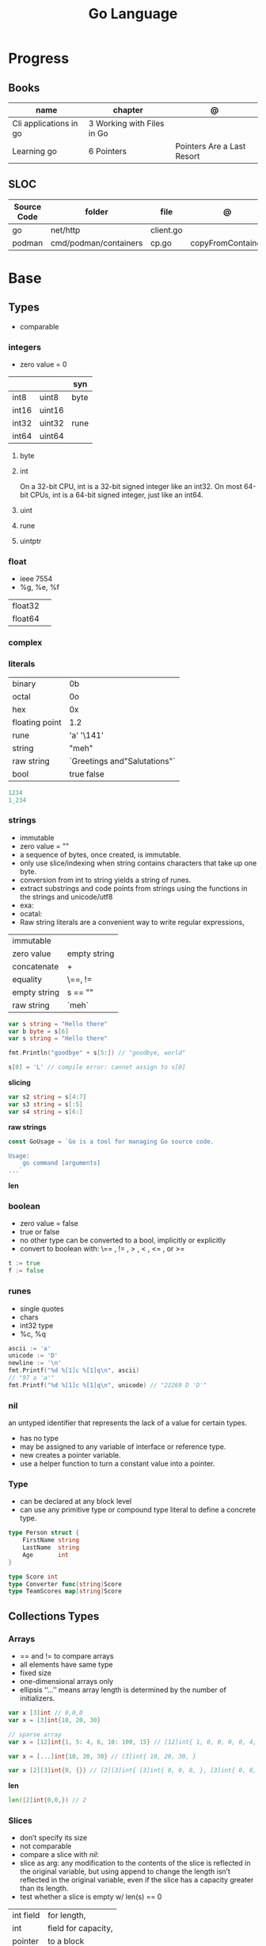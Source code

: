 #+TITLE: Go Language

* Progress
** Books
| name                   | chapter                    | @                          |
|------------------------+----------------------------+----------------------------|
| Cli applications in go | 3 Working with Files in Go |                            |
| Learning go            | 6 Pointers                 | Pointers Are a Last Resort |

** SLOC
| Source Code | folder                | file      | @                 |
|-------------+-----------------------+-----------+-------------------|
| go          | net/http              | client.go |                   |
| podman      | cmd/podman/containers | cp.go     | copyFromContainer |

* Base
** Types
- comparable

*** integers
- zero value = 0

|         |        | syn  |
|---------+--------+------|
| int8    | uint8  | byte |
| int16   | uint16 |      |
| int32   | uint32 | rune |
| int64   | uint64 |      |

**** byte
**** int
On a 32-bit CPU, int is a 32-bit signed integer like an
int32. On most 64-bit CPUs, int is a 64-bit signed integer, just like an int64.
**** uint
**** rune
**** uintptr

*** float
- ieee 7554
- %g, %e, %f

|         |   |
|---------+---|
| float32 |   |
| float64 |   |

*** complex
*** literals
|                |                              |
|----------------+------------------------------|
| binary         | 0b                           |
| octal          | 0o                           |
| hex            | 0x                           |
| floating point | 1.2                          |
| rune           | 'a' '\141'                   |
| string         | "meh"                        |
| raw string     | `Greetings and"Salutations"` |
| bool           | true false                   |

#+begin_src go
1234
1_234
#+end_src

*** strings
- immutable
- zero value = ""
- a sequence of bytes, once created, is immutable.
- only use slice/indexing when string contains characters that take up one byte.
- conversion from int to string yields a string of runes.
- extract substrings and code points from strings using the functions in the strings and unicode/utf8
- exa: \xhh
- ocatal: \ooo
- Raw string literals are a convenient way to write regular expressions,

|              |              |
|--------------+--------------|
| immutable    |              |
| zero value   | empty string |
| concatenate  | +            |
| equality     | \==, !=      |
| empty string | s == ""      |
| raw string   | `meh`        |

#+begin_src go
var s string = "Hello there"
var b byte = s[6]
var s string = "Hello there"

fmt.Println("goodbye" + s[5:]) // "goodbye, world"

s[0] = 'L' // compile error: cannot assign to s[0]
#+end_src

*slicing*

#+begin_src go
var s2 string = s[4:7]
var s3 string = s[:5]
var s4 string = s[6:]
#+end_src

*raw strings*

#+begin_src go
const GoUsage = `Go is a tool for managing Go source code.

Usage:
    go command [arguments]
...`
#+end_src

*len*

*** boolean
- zero value = false
- true or false
- no other type can be converted to a bool, implicitly or explicitly
- convert to boolean with: \== , != , > , < , <= , or >=


#+begin_src go
t := true
f := false
#+end_src

*** runes
- single quotes
- chars
- int32 type
- %c, %q

#+begin_src go
ascii := 'a'
unicode := 'D'
newline := '\n'
fmt.Printf("%d %[1]c %[1]q\n", ascii)
// "97 a 'a'"
fmt.Printf("%d %[1]c %[1]q\n", unicode) // "22269 D 'D'"
#+end_src

*** nil
an untyped identifier that represents the lack of a value for certain types.

- has no type
- may be assigned to any variable of interface or reference type.
- new creates a pointer variable.
- use a helper function to turn a constant value into a pointer.
*** Type
- can be declared at any block level
- can use any primitive type or compound type literal to define a concrete type.

#+begin_src go
type Person struct {
	FirstName string
	LastName  string
	Age       int
}

type Score int
type Converter func(string)Score
type TeamScores map[string]Score
#+end_src
** Collections Types
*** Arrays
- == and != to compare arrays
- all elements have same type
- fixed size
- one-dimensional arrays only
- ellipsis ‘‘...’’ means array length is determined by the number of initializers.

#+begin_src go
var x [3]int // 0,0,0
var x = [3]int{10, 20, 30}

// sparse array
var x = [12]int{1, 5: 4, 6, 10: 100, 15} // [12]int{ 1, 0, 0, 0, 0, 4, 6, 0, 0, 0, 100, 15, }

var x = [...]int{10, 20, 30} // [3]int{ 10, 20, 30, }

var x [2][3]int{0, {}} // [2][3]int{ [3]int{ 0, 0, 0, }, [3]int{ 0, 0, 0, }, }
#+end_src

*len*
#+begin_src go
len([2]int{0,0,}) // 2
#+end_src

*** Slices
- don’t specify its size
- not comparable
- compare a slice with /nil/:
- slice as arg: any modification to the contents of the slice is reflected in the original variable, but using
  append to change the length isn’t reflected in the original variable, even if
  the slice has a capacity greater than its length.
- test whether a slice is empty w/ len(s) == 0

|           |                     |
|-----------+---------------------|
| int field | for length,         |
| int       | field for capacity, |
| pointer   | to a block          |

#+begin_src go
var x = []int{10, 20, 30}
var x = []int{1, 5: 4, 6, 10: 100, 15}
var x [][]int
x[0] = 10
var x []int // nil
var x = []int{} //  zero-length slice, which is non-nil (
x := make([]int, 5)
num := copy(y, x) // indenpedent copy of original slice
#+end_src

*len*

*append*
#+begin_src go
var a = []int{1, 5: 4, 6, 10: 100, 15}
append(a, 111)
#+end_src

*make*

*copy*

*slicing*
- can slice arrays

#+begin_src go
var x = []int{1, 4, 6, 10, 15}
y := x[2:] // 4, 6, 10, 15
n := x[:2] // 1, 4
h := x[0:2:2] // 1,4 with 2 of cap
#+end_src
*** Maps
|            |     |
|------------+-----|
| zero value | nil |

- always return a value, or a zero value
- write to a nil map variable causes a panic.
- can read and write to a map assigned an empty map literal.
- automatically grow as you add key-value pairs
- can use `make` to create a map with a specific initial size.
- not comparable w/ *==*  and *!=*
- comma ok, verifies availability of key
- no way to constrain a map to only allow certain keys
- values in a map must be of the same type
- avoid using maps for input parameters or return values, especially on public APIs

#+begin_src go
var nilMap map[string]int // map[] // 0 length
totalWins := map[string]int{}

teams := map[string][]string {
    "Orcas": []string{"Fred", "Ralph", "Bijou"},
    "Lions": []string{"Sarah", "Peter", "Billie"},
    "Kittens": []string{"Waldo", "Raul", "Ze"},
}

ages := make(map[int][]string, 10)

// comma ok
m := map[string]int{
    "hello": 5,
    "world": 0,
}
v, ok := m["hello"]
fmt.Println(v, ok)

v, ok = m["world"]
fmt.Println(v, ok)

v, ok = m["goodbye"]
if !ok { fmt.Print("MEEEEEEEEEEH") }

delete(m, "hello")

#+end_src
**** functions
- delete
- len
- range

*** Struct
|            |                                                    |
|------------+----------------------------------------------------|
| zero value | composed of the zero values of each of its fields. |
| empty      | struct{}                                           |
| scope      | universe, function                                 |
| values     | different types                                    |
| size       | fixed size                                         |
| repeatable | unique                                             |
| comparable | if all fields are comparable                       |

- named values
- value is called fields
- unkeyed structs
- its value cannot contain itself.
- can assign just some values
- For efficiency, larger struct types are passed/returned from functions indirectly using a pointer
- order is significant
- combine the declarations of related fields.
- exported if it begins with a capital letter
- can be passed as arguments to functions and returned from them
- may contain a mixture of exported and unexported fields
- larger struct types are passed to or returned from functions indirectly using a pointer,

#+begin_src go
type person struct {
	name string
	age  int
	pet  string
}

var fred person

bob := person{}

julia := person{
    "Julia",
    40,
    "cat",
}

beth := person{
	age:  30,
	name: "beth",
}

fmt.Println(beth.age)

// empty struct
x := struct{}

// annonymous struct

pet := struct {
    name string
    kind string
}{
    name: "Fido",
    kind: "dog",
}

// &Struct notation
pp := &Point{1, 2}
// same as
pp := new(Point)
,*pp = Point{1, 2}

type Employee struct {
	ID            int
	Name, Address string
	DoB           time.Time
	Position      string
	Salary        int
	ManagerID     int
}
#+end_src

shorthand notation to create and initialize a struct variable and obtain its address
#+begin_src go
pp := &Point{1, 2}

# same as

pp := new(Point)
*pp = Point{1, 2}
#+end_src

compare structs

- all the fields of a struct must be comparable

#+begin_src go
type Point struct{ X, Y int }
p := Point{1, 2}
q := Point{2, 1}
fmt.Println(p.X == q.X && p.Y == q.Y) // "false"
fmt.Println(p == q) // "false"
#+end_src

struct embedding and anonymous fields

- named struct type as an anonymous field of another struct type

#+begin_src go
type Point struct {
	X, Y int
}

type Circle struct {
	Point
	Radius int
}
type Wheel struct {
	Circle
	Spokes int
}

func main() {
	var w Wheel
	w.X = 8      // equivalent to w.Circle.Point.X = 8
	w.Y = 8      // equivalent to w.Circle.Point.Y = 8
	w.Radius = 5 // equivalent to w.Circle.Radius = 5
	w.Spokes = 20
}
#+end_src

** Reference Type
- different named types are not comparable even same underlying type
- conversions are allowed if both has same underlying type T(x)
- if the name is exported (upper-case letter), it’s accessible from other packages as well.
- can declare a user-defined type based on another user-defined type
- type declarations aren’t inheritance
- Needs conversion between sub-typed types
- Cant instance different types to each other, even if sub-typed
- user-defined types based on built-in types, can be used with the operators for those types, but associates different methods.

#+begin_src go
type Celsius float64
type Fahrenheit float64

const (
	AbsoluteZeroC Celsius = -273.15
	FreezingC
	Celsius = 0
	BoilingC
	Celsius = 100
)

func CToF(c Celsius) Fahrenheit { return Fahrenheit(c*9/5 + 32) }
func FToC(f Fahrenheit) Celsius { return Celsius((f - 32) * 5 / 9) }

Celsius == Fahrenheit // false
#+end_src

#+begin_src go
type HighScore Score
type Employee Person

// assigning untyped constants is valid
var i int = 300
var s Score = 100
var hs HighScore = 200
hs = s                  // compilation error!
s = i                   // compilation error!
#+end_src

- can be aliased

#+begin_src go
type Bar = Foo
#+end_src

*** methods
- can be assigned to vars
- methods expression
- can be pointer receivers
- value receivers

Rationale:
Any time your logic depends on values that are configured at startup or changed while your
program is running, those values should be stored in a struct and that logic should be
implemented as a method.


#+begin_src go
f1 := myAdder.AddTo
fmt.Println(f1(10))           // prints 20

// methods expression

f2 := Adder.AddTo
fmt.Println(f2(myAdder, 15))  // prints 25
#+end_src

#+begin_src go
type Counter struct {
	total
	int
	lastUpdated time.Time
}

#+end_src

Pointer receiver
- can check for nil and handle it.

#+begin_src go
func (c *Counter) Increment() {
	c.total++
	c.lastUpdated = time.Now()
}
#+end_src

Value receiver
- can’t check for nil and as mentioned earlier, panics if invoked with a nil receiver.

#+begin_src go
func (c Counter) String() string {
	return fmt.Sprintf("total: %d, last updated: %v", c.total, c.lastUpdated)
}
#+end_src

Method value

#+begin_src go
f1 := myAdder.AddTo
fmt.Println(f1(10)) // prints 20
#+end_src

Method expression

#+begin_src go
f2 := Adder.AddTo
fmt.Println(f2(myAdder, 15)) // prints 25
#+end_src

Type Declarations Aren’t Inheritance

- there is no hierarchy between these types.
- needs type conversion to assign an instance of type HighScore to a variable of type Score or vice versa
- methods defined on Score aren’t defined on HighScore


#+begin_src go
type HighScore Score
type Employee Person

// assigning untyped constants is valid
var i int = 300
var s Score = 100
var hs HighScore = 200
hs = s
// compilation error!
s = i
// compilation error!
s = Score(i)
// ok
hs = HighScore(s)
// ok
#+end_src




*** emb
#+begin_src go
type Employee struct {
    Name         string
    ID           string
}

func (e Employee) Description() string {
    return fmt.Sprintf("%s (%s)", e.Name, e.ID)
}

type Manager struct {
    Employee
    Reports []Employee
}

func (m Manager) FindNewEmployees() []Employee {
    // do business logic
}

m := Manager{
    Employee: Employee{
        Name:         "Bob Bobson",
        ID:             "12345",
    },
    Reports: []Employee{},
}
fmt.Println(m.ID)            // prints 12345
fmt.Println(m.Description()) // prints Bob Bobson (12345)
#+end_src

#+begin_src go
type Inner struct {
    X int
}

type Outer struct {
    Inner
    X int
}
#+end_src
** Interface Types
- zero value = nil
- lists the methods that must be implemented by a concrete type to meet the interface
- method set of the interface.
- can be declared in any block.
- Interfaces are named as “er” in the end.
- depends on behavior allows swap implementations
- accept interfaces, return structs.
- not returning interfaces avoid wversioning.
- can embed an interface in an interface.

#+begin_src go
type Stringer interface {
    String() string
}
#+end_src

** Operators
|          |                            |
|----------+----------------------------|
| combined | += , -= , *= ,/= , and %=  |
| *        |                            |
| /        |                            |
| %        |                            |
| <<       | right shift / power of two |
| >>       | left shift                 |
| &        |                            |
| &^       |                            |
| +        | unary                      |
| -        | unary                      |
| ^        |                            |
| ==       |                            |
| !=       |                            |
| <        |                            |
| <=       |                            |
| >        |                            |
| >=       |                            |
| &&       |                            |
| ...      | Expand operator            |
|          |                            |

** import
allows you to access exported constants, variables, functions, and types in
another package.

** Functions
- reference type
- function values are not comparable.
- can return multiple values
- features variadic input params and slice
- By convention, the error is always the last or only result of function.
- must assign all returned values to a single variable or else its compile-error
- named return values are available within the function, initialized to zero-values
- blank returns, returns named return variables (AVOID THIS)
- anonymous functions
- variadic functions, usually suffixed w/ f
- return functions

*** parameters
- passed in order
- passed by value unless reference type is passed
- no default parameters
- no keywords parameters
- variable number of arguments

#+begin_src go
func Println(a ...interface{}) (n int, err error)
#+end_src

*** variadic function
#+begin_src go
func getTask(r io.Reader, args ...string) (string, error) {
	if len(args) > 0 {
		return strings.Join(args, " "), nil
	}
...
}

#+end_src
*** blank return
- avoid always
#+begin_src go
func divAndRemainder(numerator, denominator int) (result int, remainder int,
	err error) {
	if denominator == 0 {
		err = errors.New("cannot divide by zero")
		return
	}
	result, remainder = numerator/denominator, numerator%denominator
	return
}
#+end_src

*** anonymous functions
Declared with the keyword func, input parameters, return values, and the opening brace.

#+begin_src go
func(j int) {
  fmt.Println("printing", j, "from inside of an anonymous function")
}

#+end_src

Don’t have a name.

Write anonymous function and call them immediately

#+begin_src go
func(j int) {
	fmt.Println("printing", j, "from inside of an anonymous function")
}(i)
#+end_src

Its a compile-time error by naming an anonymous function

*Closure* - functions that are able to access and modify variables declared in the outer function.

*Functions as Parameters*
#+begin_src go
sort.Slice(people, func(i int, j int) bool {
	return people[i].Age < people[j].Age
})
#+end_src

Functions as return value

#+begin_src go
func makeMult(base int) func(int) int {
	return func(factor int) int {
		return base * factor
	}
}


func main() {
	twoBase := makeMult(2)
	threeBase := makeMult(3)
	for i := 0; i < 3; i++ {
		fmt.Println(twoBase(i), threeBase(i))
	}
}
#+end_src

*** usage

#+begin_src go
// assign f to nil function
var f func(int) int

// assign var to a function
func square(n int) int { return n * n }
f =  square
fmt.Println(f(3)) // "9"

// can compare function to nil but not another function
if f != nil { ... }

// recursion in go is fast

// lambda/anonymous function
strings.Map(func(r rune) rune { return r + 1 }, "HAL-9000")


// function that returns a lambda
func squares() func() int {
    var x int
    return func() int {
        x++
        return x * x
    }
}
func main() {
    f := squares()
    fmt.Println(f()) // "1"
    fmt.Println(f()) // "4"
    fmt.Println(f())
    fmt.Println(f())
}

// Defer
var mu sync.Mutex
var m = make(map[string]int)

func lookup(key string) int {
    mu.Lock()
    defer mu.Unlock()
    return m[key]
}

func divAndRemainder(numerator, denominator int) (result int, remainder int,
	err error) {
	// assign some values
	result, remainder = 20, 30
	if denominator == 0 {
		return 0, 0, errors.New("cannot divide by zero")
	}
	return numerator / denominator, numerator % denominator, nil
}

func divAndRemainder(numerator, denominator int) (result int, remainder int,
                                                              err error) {
    if denominator == 0 {
        err = errors.New("cannot divide by zero")
        return
    }
    result, remainder = numerator/denominator, numerator%denominator
    return
}

// FUNCTION TYPE DECLARATIONS
type opFuncType func(int,int) int

var opMap = map[string]opFuncType {
	/// code
}

// ANONYMOUS FUNC
func main() {
    for i := 0; i < 5; i++ {
        func(j int) {
            fmt.Println("printing", j, "from inside of an anonymous function")
        }(i)
    }
}

// FUNCS AS PARAMS
sort.Slice(people, func(i int, j int) bool {
    return people[i].Age < people[j].Age
})
fmt.Println(people)

// RETURN FUNCS
func makeMult(base int) func(int) int {
	    return func(factor int) int {
        return base * factor
    }
}
// using
func main() {
    twoBase := makeMult(2)
    threeBase := makeMult(3)
    for i := 0; i < 3; i++ {
        fmt.Println(twoBase(i), threeBase(i))
    }
}


#+end_src
** Defer
- runs after the return
- can defer multiple closures in a Go function
- last defer registered runs first.
- can supply a function that returns values to a defer, but there’s no way to read those values.
- must suply parentheses when specifying a closure for defer.

#+begin_src go
func main() {
	if len(os.Args) < 2 {
		log.Fatal("no file specified")
	}
	f, err := os.Open(os.Args[1])
	if err != nil {
		log.Fatal(err)
	}
	defer f.Close()
	data := make([]byte, 2048)
	for {
		count, err := f.Read(data)
		os.Stdout.Write(data[:count])
		if err != nil {
			if err != io.EOF {
				log.Fatal(err)
			}
			break
		}
	}
}
#+end_src
** Variables
*** package-level variables
- The name of each package-level entity is visible not only throughout the
  source file that contains its declaration, but throughout all the files of the
  package.

*** var
- any block
- assignment
- local declarations are visible only within the function

#+begin_src go
var x int // defaults to 0
var x int = 10
var x, y int = 10, 20 // multiple assignment
var x, y = 10, "hello" // differents types
var x = 10
var (
    x    int
    y        = 20
    z    int = 30
    d, e     = 40, "hello"
    f, g string
)

#+end_src
*** :=
- declaration
- allows assign values to existing variables, as long as there is one new variable on the lefthand side of the :=
- uses type inference
- only function/methods block

#+begin_src go
func main() {
    x := 10
    x, y := 30, "hello"
}
#+end_src
*** tuple assignment
- each variable on the left-hand side is assigned the corresponding value from the right-hand side

#+begin_src go
i, j = j, i // swap values of i and j

x, y = y, x
a[i], a[j] = a[j], a[i]

func gcd(x, y int) int {
	for y != 0 {
		x, y = y, x%y
	}
	return x
}


func fib(n int) int {
	x, y := 0, 1
	for i := 0; i < n; i++ {
		x, y = y, x+y
	}
	return x
}

#+end_src
*** new() function
- new(T) creates an unnamed variable of type T, initializes it to the zero value of T,
  and returns its address, which is a value of typ e *T.
- can be use in a expression instead of dummy variable

#+begin_src go
p := new(int)  // p, of type *int, points to an unnamed int variable
fmt.Println(*p) // "0"
*p = 2 // sets the unnamed int to 2
fmt.Println(*p) // "2"


#+end_src
*** assignment
#+begin_src go
x = 1
d *= 2
x++
x--
#+end_src
*** Const
- a way to give names to literals.
- there is no way in Go to declare that a variable is
- Numeric literals
- true and false
- Strings
- Runes
- The built-in functions complex, real, imag, len, and cap
- Expressions that consist of operators and the preceding values
- typed and untyped constants
- evaluated at compile time
- omiting value but the first and all will have same value
- compiler allows you to create unread constants
- allow untyped constants

#+begin_src go
const x int64 = 10

const (
    idKey   = "id"
    nameKey = "name"
)

const z = 20 * 10

func main() {
    const y = "hello"

    fmt.Println(x)
    fmt.Println(y)

    x = x + 1
    y = "bye"

    fmt.Println(x)
    fmt.Println(y)
}

const (
	a = 1
	b
	c = 2
	d
)
fmt.Println(a, b, c, d) // "1 1 2 2"

#+end_src
*** blank identifier
The blank identifier is the single underscore (_) operator. It is used to ignore
the values returned by functions or import for side-effects.

- Ignore values
- Side effects of import
- Ignore Compiler Errors

#+begin_src go
_, err = os.Read(x)
#+end_src
*** Pointers
A variable whose value is a memory address.

|            |                      |                                                                       |
|------------+----------------------+-----------------------------------------------------------------------|
| &          | address operator     | returns the address of the memory location where the value is stored. |
| *          | indirection operator | pointer type and returns the pointed-to value. dereferencing.         |
| zero value | nil                  |                                                                       |

- type uintptr, holds all bits of a pointer value
- new() creates a pointer variable. It returns a pointer to a zero value instance of the provided
- return a pointer set to nil from a function, use the comma ok idiom maps and return a value type and a boolean.
- when passing megabytes of data between functions, use a  pointer even if the data is meant to be immutable.
- less than megabytes will make perfomance slower
- avoid using maps for input parameters or return values

#+begin_src go
def main() {
	x := "hello"
	pointToX := &x
}
#+end_src
** Errors
*** errors
*** fmt.Errorf
#+begin_src go
return 0, fmt.Errorf("%d isn't an even number", i)
#+end_src
*** sentinel error
** Blocks
*** Package Levels
*** Universe block
** Control-flow
*** if
#+begin_src go
n := rand.Intn(10)

if n == 0 {
    fmt.Println("That's too low")
} else if n > 5 {
    fmt.Println("That's too big:", n)
} else {
    fmt.Println("That's a good number:", n)
}

if n := rand.Intn(10); n == 0 {
    fmt.Println("That's too low")
} else if n > 5 {
    fmt.Println("That's too big:", n)
} else {
    fmt.Println("That's a good number:", n)
}

#+end_src
*** for
- for-range's value is a copy
- complete for loop doesn’t properly handle multibyte characters, for-range do.

#+begin_src go
// complete for
for i := 0; i < 10; i++ {
    fmt.Println(i)

for i := 1; i <= 100; i++ {
    if i%3 == 0 && i%5 == 0 {
        fmt.Println("FizzBuzz")
        continue
    }
    if i%3 == 0 {
        fmt.Println("Fizz")
        continue
    }
    if i%5 == 0 {
        fmt.Println("Buzz")
        continue
    }
        fmt.Println(i)
}

// condition-only
i := 1
for i < 100 {
        fmt.Println(i)
        i = i * 2
}

// The Infinite for Statement
func main() {
	for {
		// things to do in the loop
		if !CONDITION {
			break
		}
	}
}
#+end_src
*** switch
- compare relatable values
- Favor blank switch statements over if/else chains when you have multiple related cases
- variable declaration at its head
- no fall through by default
- `fallthrough` keyword for one case continue on to the next one
- no parens after the switch word needed
- default branch spawn if no case matches.
- blank switchs:  do not specify the value to compare against, and it allows to use any boolean comparison

#+begin_src go
words := []string{"a", "cow", "smile", "gopher",
    "octopus", "anthropologist"}
for _, word := range words {
    switch size := len(word); size {
    case 1, 2, 3, 4:
        fmt.Println(word, "is a short word!")
    case 5:
        wordLen := len(word)
        fmt.Println(word, "is exactly the right length:", wordLen)
    case 6, 7, 8, 9:
    default:
        fmt.Println(word, "is a long word!")
    }
}
#+end_src

- blank switch

#+begin_src go
words := []string{"hi", "salutations", "hello"}
for _, word := range words {
    switch wordLen := len(word); {
    case wordLen < 5:
        fmt.Println(word, "is a short word!")
    case wordLen > 10:
        fmt.Println(word, "is a long word!")
    default:
        fmt.Println(word, "is exactly the right length.")
    }
}
#+end_src

*** goto
** Stop-flow
*** continue
- labelled continue

#+begin_src go


// labelled continue
func main() {
    samples := []string{"hello", "apple_π!"}
outer:
    for _, sample := range samples {
        for i, r := range sample {
            fmt.Println(i, r, string(r))
            if r == 'l' {
                continue outer
            }
        }
        fmt.Println()
    }
}
#+end_src
*** break

** print
#+begin_src go
Printf("%#v\n", w) // # display values in a form similar to Go synVtax.
#+end_src
** mutex
#+begin_src go emacs-lisp
sync.Mutex
#+end_src
** Packages
*** doc comment
Extensive doc comments are often place d in a file of their own, convent ion ally cal le d doc.go

#+begin_src go
// Package tempconv performs Celsius and Fahrenheit conversions.
package meh
#+end_src

Zero Value Versus No Value

- as exception, use a pointer field to indicate no value.
- prefer to use the comma ok idiom that we saw for maps and return a value type and a boolean.

* Commands
** vet
      Examines Go source code and reports suspicious constructs

      |   |   |
      |---+---|
      |   |   |

** build
- build project and create binary
|                  |              |
|------------------+--------------|
| -o <name> <file> | set location |
|                  |              |

** get
- modules only

add to project as dependecy
#+begin_src shell
go get github.com/russross/blackfriday/v2@latest
#+end_src
** doc
** mod
*** init
#+begin_src shell
go mod init MODULE_PATH
#+end_src
*** tidy
Add/remove deps non listed in dep file
*** download
Download downloads the named modules, which can be module patterns selecting
dependencies of the main module or module queries of the form path@version.
With no arguments, download applies to all dependencies of the main module
(equivalent to 'go mod download all').

The go command will automatically download modules as needed during ordinary
execution. The "go mod download" command is useful mainly for pre-filling
the local cache or to compute the answers for a Go module proxy.

*** vendor
#+begin_src shell
go mod vendor
#+end_src
*** graph
*** edit
** list
|        |   |
|--------+---|
| -m all |   |
|        |   |

** install
|               |                            |
|---------------+----------------------------|
| <name>        |                            |
| <name>@latest | latest version of the tool |

#+begin_src shell

go install github.com/rakyll/hey@latest

#+end_src

** run
Run compiles and runs the named main Go package.

** env
- list golang environment variables
*** $GOPATH
*** $GOPROXY
** test
|                 |   |
|-----------------+---|
| -v or --verbose |   |
| -h or --help    |   |

* Standard Library
** bufio
Package bufio implements buffered I/O. It wraps an io.Reader or io.Writer
object, creating another object (Reader or Writer) that also implements the
interface but provides buffering and some help for textual I/O.

** bytes
- bytes.Buffer
- Contains
- Count
- Fields
- HasPrefix
- Index
- Join
** flag
*.String*
*.Bool*
*.Int*
*.Args*

#+begin_src go
task := flag.String("task", "", "Task to be included in the ToDo list")
list := flag.Bool("list", false, "List all tasks")
complete := flag.Int("complete", 0, "Item to be completed")

flag.Parse()
#+end_src

** fmt
- Sprintf
- Scanf
- Printf: %T, %t, %x, %c
** http
** io
Package io provides basic interfaces to I/O primitives. Its primary job is to
wrap existing implementations of such primitives, such as those in package os,
into shared public interfaces that abstract the functionality, plus some other
related primitives.

#+begin_src go
// end of line
io.EOF
#+end_src

*WriteString*
*Writer*

** ioutil
** json
- only exported fields are marshaled
** math
|                 |   |
|-----------------+---|
| math.MaxFloat32 |   |
| math.MaxFloat64 |   |
| math.NaN        |   |
| math.IsNaN      |   |
** misc
*** basename
#+begin_src go
fmt.Println(basename("a/b/c.go")) // "c"
fmt.Println(basename("c.d.go"))  // "c.d"
fmt.Println(basename("abc")) // "abc"
#+end_src
*** make
#+begin_src go
make([]T, len)
make([]T, len, cap) // same as make([]T, cap)[:len]
#+end_src

*** iota
- starts numbering from 0
- repeats the type and the assignment to all of the subsequent constants in the block

#+begin_src go
type MailCategory int

const (
    Uncategorized MailCategory = iota
    Personal
    Spam
    Social
    Advertisements
)
#+end_src
*** append
** net
*path*
** os
*** exec
*Command*
*Run*
*StdinPipe*
*.Close*
*** Exit
*** Remove
** path
*** filepath
** path
*** filepath
** runtime
*** runtime.GOOS

** strconv
- Itoa
- ParseInt
- ParseUint
- FormatInt
- FormatUint
** string
- IsUpper
- IsLower
- Contains
- Count
- Fields
- HasPrefix
- Index
- Join

#+begin_src go
strings.Map
#+end_src

** strings
Package strings implements simple functions to manipulate UTF-8 encoded strings.
** [[https://pkg.go.dev/testing][test]]ing
Package testing provides support for automated testing of Go packages.

*** .M
#+begin_src go

#+end_src

*** .T
**** .Run
#+begin_src go
t.Run("AddNewTask", func(t *testing.T) {
    cmd := exec.Command(cmdPath, "-task", task)

    if err := cmd.Run(); err != nil {
      t.Fatal(err)
    }
  })
#+end_src
**** .Fatal
**** .Errorf
** unicode
- isDigit
- IsLetter
- IsUpper
- IsLower
* Project Structure
** go.mod
*** require
lists the modules that your module depends on and the minimum version required
for each one.
*** replace
lets you override the location where a dependent module is located
*** exclude
prevents a specific version of a module from being used.
*** version
minimal version

#+begin_src conf
go 1.15
#+end_src

*** module

#+begin_src conf
module meh.com/gojail/money
#+end_src
** go.sum
** .go
Package clause

- first line in a Go source file
- a keyword package and the name for the package

#+begin_src go
package forevis
#+end_src

Import

- must specify an import path when importing from anywhere besides the standard library. 
- The import path is built by appending the path to the package within the module to the module path.
- imported and unused modules will compile-time error

*cmd* folder

- one or more applications per directory
- one directory for each binary
- main as the package name within each of these directories

*pkg* folder

- limit the dependencies between packages

*documenting*

#+begin_src go
// meh
var meh int
#+end_src

package-leval documenting

#+begin_src go
// Package money provides various utilities to make it easy to manage money.
package money
#+end_src


#+begin_src 
// Money represents the combination of an amount of money
// and the currency the money is in.
type Money struct {
	Value    decimal.Decimal
	Currency string
}
#+end_src

** internal
** import
*** blank import
- obsolete

#+begin_src go
import _ "github.com/lib/pq"
#+end_src
** testdata
Store temporary files created by tests

- ignored by go tools

** pkg
** cmd
** init function
The init function is a function that takes no argument and returns nothing. This
function executes after the package is imported and maintains the order of
execution. That means multiple init functions can be defined in a file and they
will be called one after another maintaining the order.

- multiple init
- no parameters and returns no values
- runs the first time the package is referenced by another package
- initialize package-level variables that can’t be configured in a single assignment.
- should be immutable
- should declare only init function
- if loads files or accesses the network, document it.

* Environment Variables
** GOPATH
current appointed workspace on your machine. It is an environment variable that
tells the Go compiler about where your source code, binaries, and packages are
placed.
** GOROOT

* Files
* Terms
- runes: single characthers
* Packages
** tool
*** vet
vet is a tool for static analysis of Go programs.
** golangci-lint
** golint
     |       |                                  |
     |-------+----------------------------------|
     | ./... | runs golint over entire project. |
     |       |                                  |

** goimports
|              |                                                     |
|--------------+-----------------------------------------------------|
| -l <project> | list files whose formatting differs from goimport's |
| -w <project> | write result to (source) file instead of stdout     |
|              |                                                     |

#+begin_src shell-script
goimports -l -w .
#+end_src
* Ops
** Dockerfile
** Makefile
* Carrer
- Modules
- REST API
- Unit Testing
- Networking knowledge and in depth understanding of network concepts, such as
  different protocols (TCP/IP, UDP, ICMP, etc.), MAC addresses, IP packets, DNS,
  OSI layers, and load balancing).
- Unix systems internals and networking.
- Microservices
- Swagger
** xteam
Most Important

    Excellent programming skills in Golang and at least one production available service with good throughput under their belt
    Track record of built and deployed production quality microservices, with a focus on scalability
    Previous experience with the development pipeline from end-to-end of production applications
    Knowledge of AWS services such as Amazon Simple Notification Service (SNS) and Simple Queue Service (SQS), EC2, Lambda…
    Previous experience with NodeJS
    Experience with RESTful API development
    Expertise in continuous performance measurement throughout the application’s lifecycle
    Distributed request tracing for profiling and monitoring microservices dependant applications
    Working understanding of infrastructure as code
    Source control and software versioning experience on Git
    Former experience working in an Agile environment
    Documentation skills

Nice to have

    Understanding of AWS services
    Experience working remotely
    Familiar/involved with open source projects
